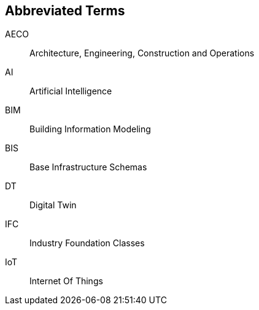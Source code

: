 == Abbreviated Terms

AECO:: Architecture, Engineering, Construction and Operations

AI:: Artificial Intelligence

BIM:: Building Information Modeling

BIS:: Base Infrastructure Schemas

DT:: Digital Twin

IFC:: Industry Foundation Classes

IoT:: Internet Of Things